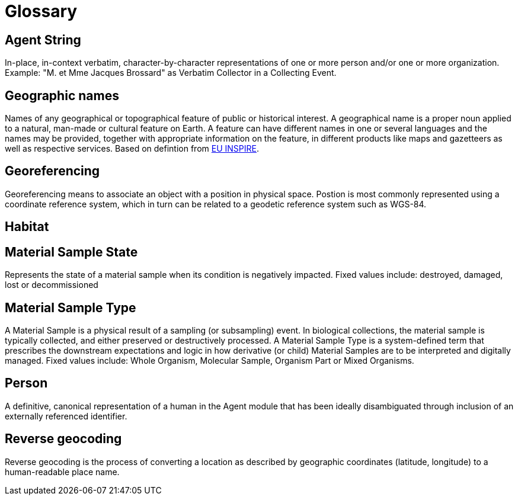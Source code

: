 = Glossary

[[agent-string]]
== Agent String

In-place, in-context verbatim, character-by-character representations of one or more person and/or one or more organization. Example: "M. et Mme Jacques Brossard" as Verbatim Collector in a Collecting Event.

[[geo-names]]
== Geographic names
Names of any geographical or topographical feature of public or historical interest. A geographical name is a proper noun applied to a natural, man-made or cultural feature on Earth. A feature can have different names in one or several languages and the names may be provided, together with appropriate information on the feature, in different products like maps and gazetteers as well as respective services. Based on defintion from https://inspire.ec.europa.eu/theme/gn[EU INSPIRE].

[[geoferencing]]
== Georeferencing
Georeferencing means to associate an object with a position in physical space. Postion is most commonly represented using a coordinate reference system, which in turn can be related to a geodetic reference system such as WGS-84.

[[habitat]]
== Habitat

[[mat-samp-state]]
== Material Sample State
Represents the state of a material sample when its condition is negatively impacted. Fixed values include: destroyed, damaged, lost or decommissioned

[[mat-samp-type]]
== Material Sample Type
A Material Sample is a physical result of a sampling (or subsampling) event. In biological collections, the material sample is typically collected, and either preserved or destructively processed. A Material Sample Type is a system-defined term that prescribes the downstream expectations and logic in how derivative (or child) Material Samples are to be interpreted and digitally managed.
Fixed values include: Whole Organism, Molecular Sample, Organism Part or Mixed Organisms.

[[person]]
== Person
A definitive, canonical representation of a human in the Agent module that has been ideally disambiguated through inclusion of an externally referenced identifier.

[[reverse-geocoding]]
== Reverse geocoding
Reverse geocoding is the process of converting a location as described by geographic coordinates (latitude, longitude) to a human-readable place name.

